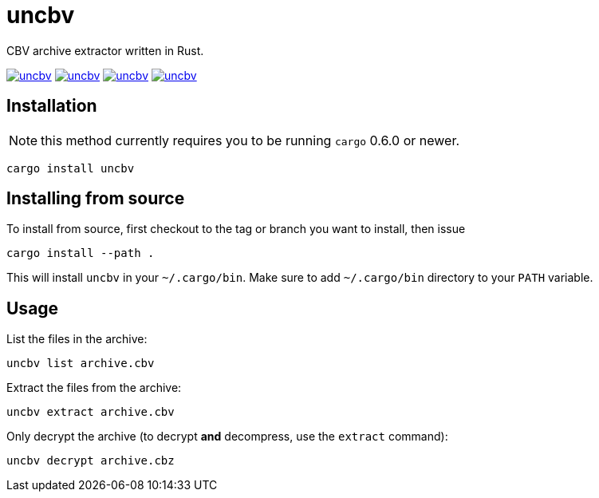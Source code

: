 = uncbv

CBV archive extractor written in Rust.

image:https://img.shields.io/travis/antoyo/uncbv.svg[link="https://travis-ci.org/antoyo/uncbv"]
//image:https://img.shields.io/coveralls/antoyo/uncbv.svg[link="https://coveralls.io/github/antoyo/uncbv"]
image:https://img.shields.io/crates/v/uncbv.svg[link="https://crates.io/crates/uncbv"]
image:https://img.shields.io/crates/d/uncbv.svg[link="https://crates.io/crates/uncbv"]
image:https://img.shields.io/crates/l/uncbv.svg[link="LICENSE"]

== Installation

NOTE: this method currently requires you to be running `cargo` 0.6.0 or newer.

[source,bash]
----
cargo install uncbv
----

== Installing from source

To install from source, first checkout to the tag or branch you want to install, then issue

[source,bash]
----
cargo install --path .
----

This will install `uncbv` in your `~/.cargo/bin`. Make sure to add `~/.cargo/bin` directory to your `PATH` variable.

== Usage

List the files in the archive:

[source,bash]
----
uncbv list archive.cbv
----

Extract the files from the archive:

[source,bash]
----
uncbv extract archive.cbv
----

Only decrypt the archive (to decrypt *and* decompress, use the `extract` command):

[source,bash]
----
uncbv decrypt archive.cbz
----
